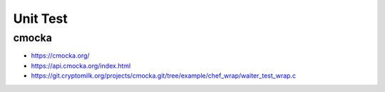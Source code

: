 Unit Test
=========


cmocka
------

- https://cmocka.org/
- https://api.cmocka.org/index.html
- https://git.cryptomilk.org/projects/cmocka.git/tree/example/chef_wrap/waiter_test_wrap.c

